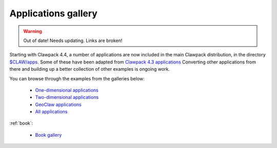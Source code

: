 
.. _apps:

############################
Applications gallery
############################


.. warning:: Out of date!  Needs updating. Links are broken!


Starting with Clawpack 4.4,
a number of applications are now included in the main Clawpack 
distribution, in the directory `$CLAW/apps <claw/apps>`_.
Some of these have been adapted from 
`Clawpack 4.3 applications <http://www.amath.washington.edu/~claw/apps.html>`_  
Converting other applications from there
and building up a better collection of other
examples is ongoing work.

You can browse through the examples from the galleries below:

 * `One-dimensional applications <claw/doc/gallery/gallery_1d.html>`_
 * `Two-dimensional applications <claw/doc/gallery/gallery_2d.html>`_
 * `GeoClaw applications <claw/doc/gallery/gallery_geoclaw.html>`_
 * `All applications <claw/doc/gallery/gallery_all.html>`_

:ref:`book`:

 * `Book gallery <claw/doc/gallery/gallery_book.html>`_

